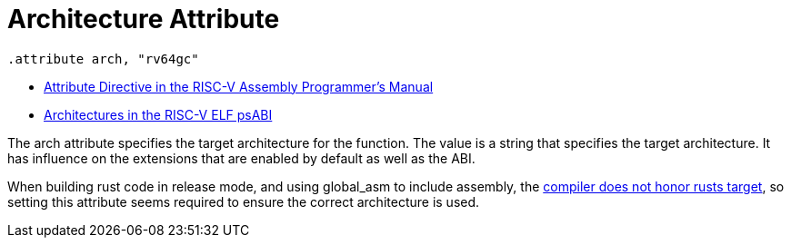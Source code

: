 = Architecture Attribute

[source,as]
----
.attribute arch, "rv64gc"
----

****
* https://github.com/riscv-non-isa/riscv-asm-manual/blob/main/riscv-asm.md#-attribute[Attribute Directive in the RISC-V Assembly Programmer's Manual]
* https://github.com/riscv-non-isa/riscv-elf-psabi-doc/blob/master/riscv-elf.adoc#tag_riscv_arch-5-ntbssubarch[Architectures in the RISC-V ELF psABI]
****

The arch attribute specifies the target architecture for the function. The
value is a string that specifies the target architecture. It has influence on
the extensions that are enabled by default as well as the ABI.

When building rust code in release mode, and using global_asm to include
assembly, the  https://github.com/rust-lang/rust/issues/80608[compiler does not
honor rusts target], so setting this attribute seems required to ensure the
correct architecture is used.


